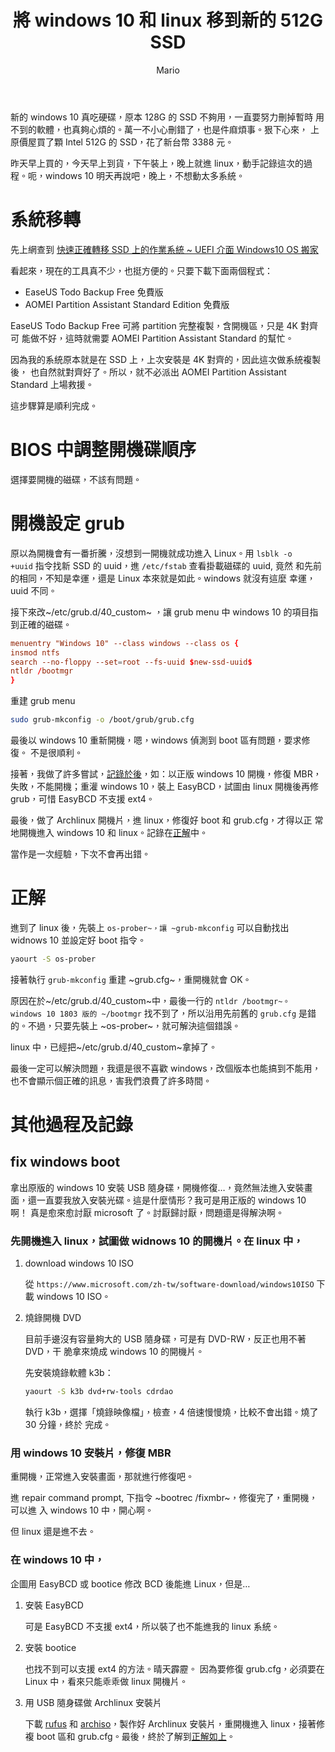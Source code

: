 #+TITLE: 將 windows 10 和 linux 移到新的 512G SSD
#+AUTHOR: Mario
#+BEGIN_COMMENT
.. title: 將 windows 10 和 linux 移到新的 512G SSD
.. slug: change-boot-ssd-to-512g
.. date: 2018-09-27 20:55:57 UTC+08:00
.. tags: linux, ssd, windows
.. category: computer
.. link:
.. description:
.. type: text
#+END_COMMENT
#+OPTIONS: num:nil toc:nil ^:{}
#+LANGUAGE: zh-TW

新的 windows 10 真吃硬碟，原本 128G 的 SSD 不夠用，一直要努力刪掉暫時
用不到的軟體，也真夠心煩的。萬一不小心刪錯了，也是件麻煩事。狠下心來，
上原價屋買了顆 Intel 512G 的 SSD，花了新台幣 3388 元。

昨天早上買的，今天早上到貨，下午裝上，晚上就進 linux，動手記錄這次的過
程。呃，windows 10 明天再說吧，晚上，不想動太多系統。

* 系統移轉
先上網查到 [[http://www.fox-saying.com/blog/post/43730227-%5B%E6%95%99%E5%AD%B8%5D-%E5%BF%AB%E9%80%9F%E6%AD%A3%E7%A2%BA%E8%BD%89%E7%A7%BB-ssd-%E4%B8%8A%E7%9A%84%E4%BD%9C%E6%A5%AD%E7%B3%BB%E7%B5%B1-~-uefi][快速正確轉移 SSD 上的作業系統 ~ UEFI 介面 Windows10 OS 搬家]]

看起來，現在的工具真不少，也挺方便的。只要下載下面兩個程式：
- EaseUS Todo Backup Free 免費版
- AOMEI Partition Assistant Standard Edition 免費版

EaseUS Todo Backup Free 可將 partition 完整複製，含開機區，只是 4K 對齊可
能做不好，這時就需要 AOMEI Partition Assistant Standard 的幫忙。

因為我的系統原本就是在 SSD 上，上次安裝是 4K 對齊的，因此這次做系統複製後，
也自然就對齊好了。所以，就不必派出 AOMEI Partition Assistant Standard
上場救援。

這步驟算是順利完成。

* BIOS 中調整開機碟順序
選擇要開機的磁碟，不該有問題。

* 開機設定 grub
原以為開機會有一番折騰，沒想到一開機就成功進入 Linux。用 ~lsblk -o
+uuid~ 指令找新 SSD 的 uuid，進 ~/etc/fstab~ 查看掛載磁碟的 uuid, 竟然
和先前的相同，不知是幸運，還是 Linux 本來就是如此。windows 就沒有這麼
幸運，uuid 不同。

接下來改~/etc/grub.d/40_custom~ ，讓 grub menu 中 windows 10 的項目指
到正確的磁碟。

#+BEGIN_SRC conf
menuentry "Windows 10" --class windows --class os {
insmod ntfs
search --no-floppy --set=root --fs-uuid $new-ssd-uuid$
ntldr /bootmgr
}
#+END_SRC

重建 grub menu

#+BEGIN_SRC sh
sudo grub-mkconfig -o /boot/grub/grub.cfg
#+END_SRC

最後以 windows 10 重新開機，嗯，windows 偵測到 boot 區有問題，要求修復。
不是很順利。

接著，我做了許多嘗試，[[other][記錄於後]]，如：以正版 windows 10 開機，修復 MBR，
失敗，不能開機；重灌 windows 10，裝上 EasyBCD，試圖由 linux 開機後再修
grub，可惜 EasyBCD 不支援 ext4。

最後，做了 Archlinux 開機片，進 linux，修復好 boot 和 grub.cfg，才得以正
常地開機進入 windows 10 和 linux。記錄在[[solution][正解]]中。

當作是一次經驗，下次不會再出錯。

* <<solution>>正解
進到了 linux 後，先裝上 ~os-prober~，讓 ~grub-mkconfig~ 可以自動找出
widnows 10 並設定好 boot 指令。

#+BEGIN_SRC sh
yaourt -S os-prober
#+END_SRC

接著執行 ~grub-mkconfig~ 重建 ~grub.cfg~，重開機就會 OK。

原因在於~/etc/grub.d/40_custom~中，最後一行的 ~ntldr /bootmgr~。
windows 10 1803 版的 ~/bootmgr~ 找不到了，所以沿用先前舊的 ~grub.cfg~
是錯的。不過，只要先裝上 ~os-prober~，就可解決這個錯誤。

linux 中，已經把~/etc/grub.d/40_custom~拿掉了。

最後一定可以解決問題，我還是很不喜歡 windows，改個版本也能搞到不能用，
也不會顯示個正確的訊息，害我們浪費了許多時間。

* <<other>>其他過程及記錄

** fix windows boot

拿出原版的 windows 10 安裝 USB 隨身碟，開機修復…，竟然無法進入安裝畫
面，還一直要我放入安裝光碟。這是什麼情形？我可是用正版的 windows 10 啊！
真是愈來愈討厭 microsoft 了。討厭歸討厭，問題還是得解決啊。

*** 先開機進入 linux，試圖做 widnows 10 的開機片。在 linux 中，
**** download windows 10 ISO

從 ~https://www.microsoft.com/zh-tw/software-download/windows10ISO~ 下
載 windows 10 ISO。

**** 燒錄開機 DVD

目前手邊沒有容量夠大的 USB 隨身碟，可是有 DVD-RW，反正也用不著 DVD，干
脆拿來燒成 windows 10 的開機片。

先安裝燒錄軟體 k3b：

#+BEGIN_SRC sh
yaourt -S k3b dvd+rw-tools cdrdao
#+END_SRC

執行 k3b，選擇「燒錄映像檔」，檢查，4 倍速慢慢燒，比較不會出錯。燒了 30 分鐘，終於
完成。

*** 用 windows 10 安裝片，修復 MBR
重開機，正常進入安裝畫面，那就進行修復吧。

進 repair command prompt, 下指令 ~bootrec /fixmbr~，修復完了，重開機，可以進
入 windows 10 中，開心啊。

但 linux 還是進不去。

*** 在 windows 10 中，
企圖用 EasyBCD 或 bootice 修改 BCD 後能進 Linux，但是…

**** 安裝 EasyBCD
可是 EasyBCD 不支援 ext4，所以裝了也不能進我的 linux 系統。

**** 安裝 bootice
也找不到可以支援 ext4 的方法。晴天霹靂。
因為要修復 grub.cfg，必須要在 Linux 中，看來只能乖乖做 linux 開機片。

**** 用 USB 隨身碟做 Archlinux 安裝片
下載 [[http://rufus.akeo.ie/][rufus]] 和 [[https://www.archlinux.org/download/][archiso]]，製作好 Archlinux 安裝片，重開機進入 linux，接著修
複 boot 區和 grub.cfg。最後，終於了解到[[solution][正解如上]]。
